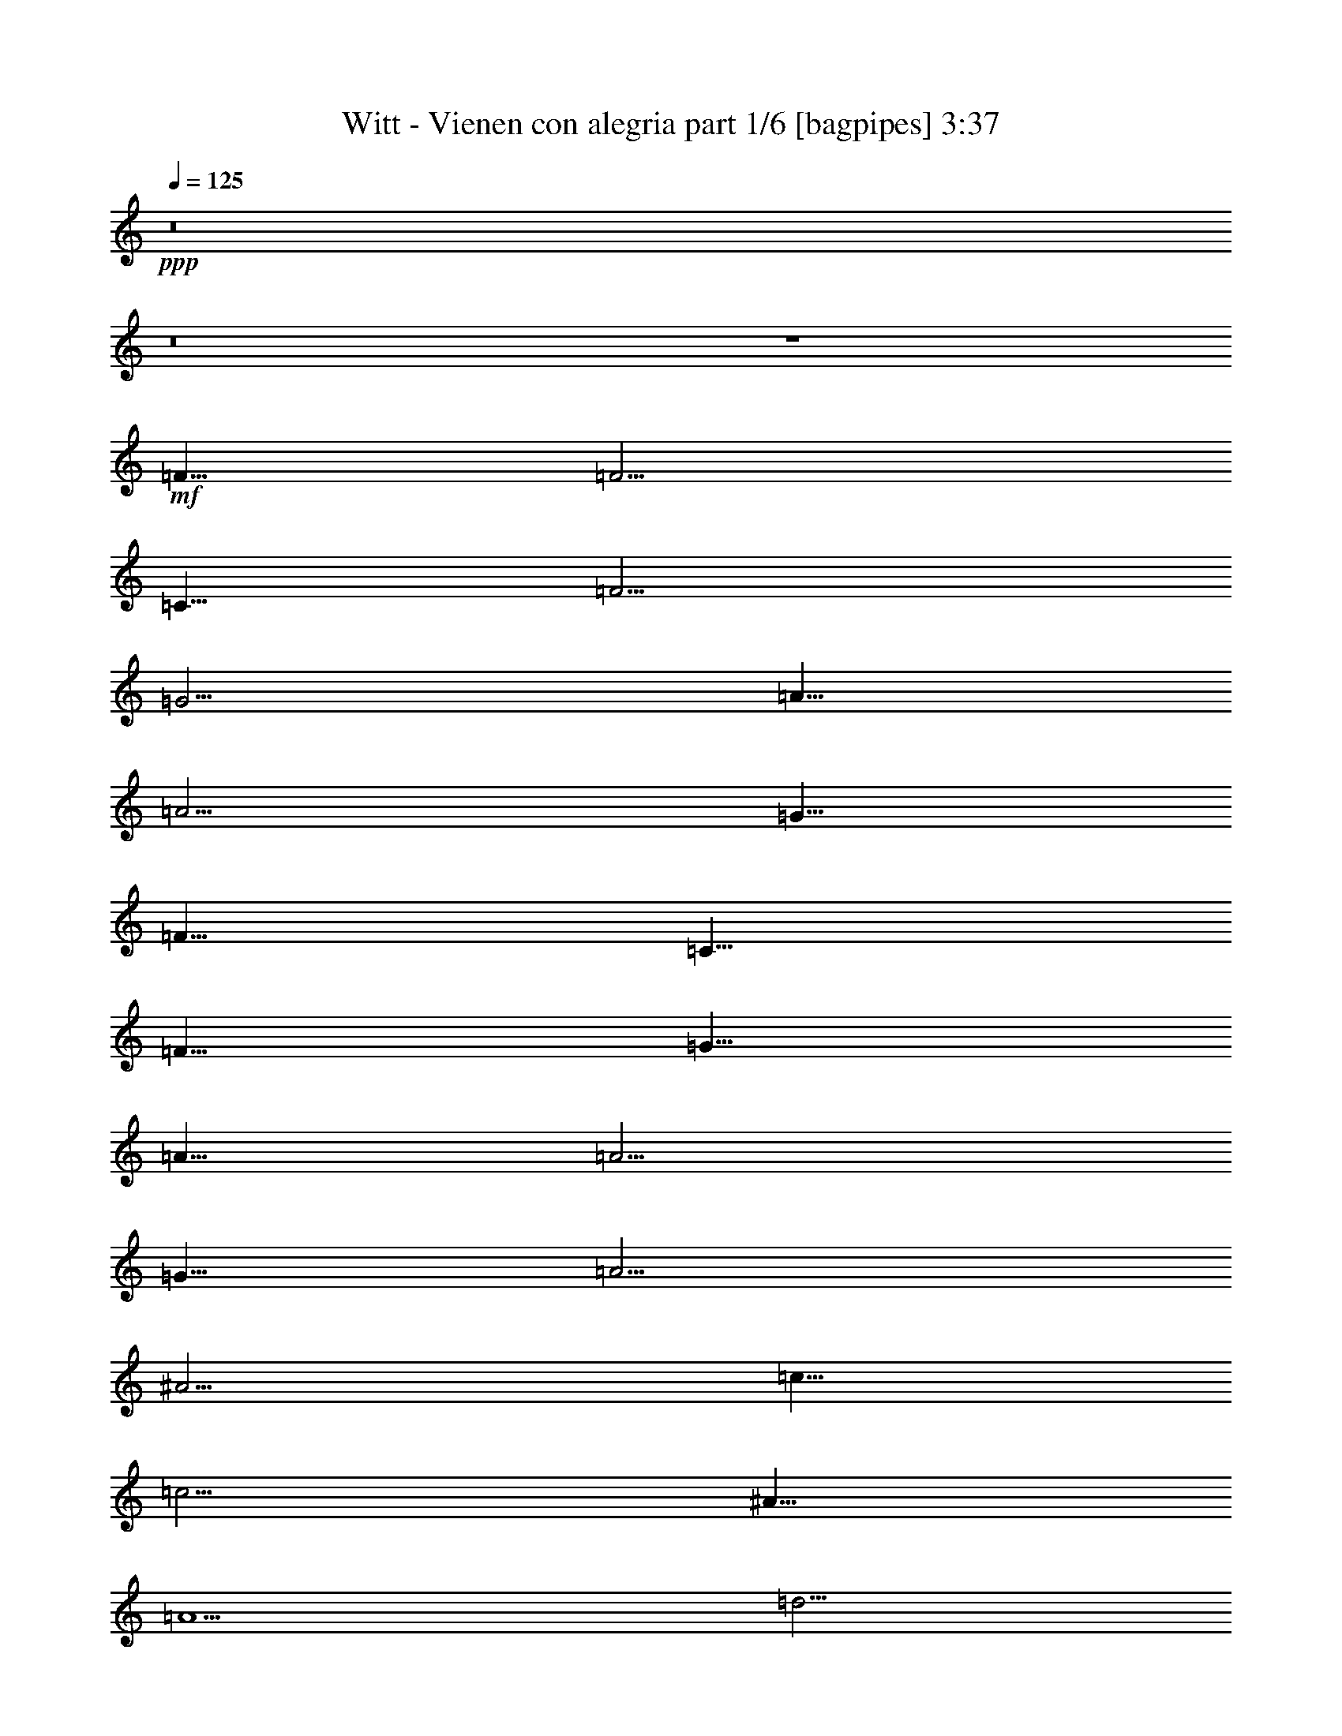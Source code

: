 % Produced with Bruzo's Transcoding Environment
% Transcribed by  Bruzo

X:1
T:  Witt - Vienen con alegria part 1/6 [bagpipes] 3:37
Z: Transcribed with BruTE 64
L: 1/4
Q: 125
K: C
+ppp+
z8
z8
z4
+mf+
[=F5/8]
[=F5/4]
[=C5/8]
[=F5/4]
[=G5/4]
[=A5/8]
[=A5/4]
[=G5/8]
[=F5/8]
[=C5/8]
[=F5/8]
[=G5/8]
[=A5/8]
[=A5/4]
[=G5/8]
[=A5/4]
[^A5/4]
[=c5/8]
[=c5/4]
[^A5/8]
[=A5/2]
[=d5/4]
[=d15/16]
[=d5/16]
[=d5/8]
[=c5/8]
[^A5/8]
[=d5/8]
[=c5/8]
[=c5/4]
[^A5/8]
[=A15/8]
[=A5/8]
[=G5/8]
[=G5/4]
[=G5/8]
[=A5/4]
[=B5/4]
[=c5]
[=F5/8]
[=F5/4]
[=C5/8]
[=F5/4]
[=G5/4]
[=A5/8]
[=A5/4]
[=G5/8]
[=F5/8]
[=C5/8]
[=F5/8]
[=G5/8]
[=A5/8]
[=A5/4]
[=G5/8]
[=A5/4]
[^A5/4]
[=c5/8]
[=c5/4]
[^A5/8]
[=A5/2]
[=d5/4]
[=d15/16]
[=d5/16]
[=d5/8]
[=c5/8]
[^A5/8]
[=d5/8]
[=c5/8]
[=c5/4]
[^A5/8]
[=A15/8]
[=A5/8]
[=c5/8]
[=c5/4]
[^A5/8]
[=A5/4]
[=G5/4]
[=F25/8]
z15/8
[=A5/8]
[=A5/4]
[=A5/16]
[=A5/16]
[=A15/16]
[=A5/16]
[^A15/16]
[=A5/16]
[=c15/8]
[^A5/16]
[=A5/16]
[=G15/8]
[=G5/8]
[=G5/8]
[=G5/4]
[=G5/8]
[=G15/16]
[=G5/16]
[=F15/16]
[=G5/16]
[=A15/8]
[=A5/8]
[=A5/8]
[=A5/4]
[=A5/16]
[=A5/16]
[=A15/16]
[=A5/16]
[^A15/16]
[=A5/16]
[=c15/8]
[^A5/16]
[=A5/16]
[=G15/8]
[=G5/8]
[=G5/8]
[=G5/4]
[=G5/8]
[=G15/16]
[=G5/16]
[=F15/16]
[=G5/16]
[=F5]
[=F5/8]
[=F5/4]
[=C5/8]
[=F5/4]
[=G5/4]
[=A5/8]
[=A5/4]
[=G5/8]
[=F5/8]
[=C5/8]
[=F5/8]
[=G5/8]
[=A5/8]
[=A5/4]
[=G5/8]
[=A5/4]
[^A5/4]
[=c5/8]
[=c5/4]
[^A5/8]
[=A5/2]
[=d5/4]
[=d15/16]
[=d5/16]
[=d5/8]
[=c5/8]
[^A5/8]
[=d5/8]
[=c5/8]
[=c5/4]
[^A5/8]
[=A15/8]
[=A5/8]
[=G5/8]
[=G5/4]
[=G5/8]
[=A5/4]
[=B5/4]
[=c5]
[=F5/8]
[=F5/4]
[=C5/8]
[=F5/4]
[=G5/4]
[=A5/8]
[=A5/4]
[=G5/8]
[=F5/8]
[=C5/8]
[=F5/8]
[=G5/8]
[=A5/8]
[=A5/4]
[=G5/8]
[=A5/4]
[^A5/4]
[=c5/8]
[=c5/4]
[^A5/8]
[=A5/2]
[=d5/4]
[=d15/16]
[=d5/16]
[=d5/8]
[=c5/8]
[^A5/8]
[=d5/8]
[=c5/8]
[=c5/4]
[^A5/8]
[=A15/8]
[=A5/8]
[=c5/8]
[=c5/4]
[^A5/8]
[=A5/4]
[=G5/4]
[=F25/8]
z15/8
[=A5/8]
[=A5/4]
[=A5/16]
[=A5/16]
[=A15/16]
[=A5/16]
[^A15/16]
[=A5/16]
[=c15/8]
[^A5/16]
[=A5/16]
[=G15/8]
[=G5/8]
[=G5/8]
[=G5/4]
[=G5/8]
[=G15/16]
[=G5/16]
[=F15/16]
[=G5/16]
[=A15/8]
[=A5/8]
[=A5/8]
[=A5/4]
[=A5/16]
[=A5/16]
[=A15/16]
[=A5/16]
[^A15/16]
[=A5/16]
[=c15/8]
[^A5/16]
[=A5/16]
[=G15/8]
[=G5/8]
[=G5/8]
[=G5/4]
[=G5/8]
[=G15/16]
[=G5/16]
[=F15/16]
[=G5/16]
[=F5]
[=F5/8]
[=F5/4]
[=C5/8]
[=F5/4]
[=G5/4]
[=A5/8]
[=A5/4]
[=G5/8]
[=F5/8]
[=C5/8]
[=F5/8]
[=G5/8]
[=A5/8]
[=A5/4]
[=G5/8]
[=A5/4]
[^A5/4]
[=c5/8]
[=c5/4]
[^A5/8]
[=A5/2]
[=d5/4]
[=d15/16]
[=d5/16]
[=d5/8]
[=c5/8]
[^A5/8]
[=d5/8]
[=c5/8]
[=c5/4]
[^A5/8]
[=A15/8]
[=A5/8]
[=G5/8]
[=G5/4]
[=G5/8]
[=A5/4]
[=B5/4]
[=c5]
[=F5/8]
[=F5/4]
[=C5/8]
[=F5/4]
[=G5/4]
[=A5/8]
[=A5/4]
[=G5/8]
[=F5/8]
[=C5/8]
[=F5/8]
[=G5/8]
[=A5/8]
[=A5/4]
[=G5/8]
[=A5/4]
[^A5/4]
[=c5/8]
[=c5/4]
[^A5/8]
[=A5/2]
[=d5/4]
[=d15/16]
[=d5/16]
[=d5/8]
[=c5/8]
[^A5/8]
[=d5/8]
[=c5/8]
[=c5/4]
[^A5/8]
[=A15/8]
[=A5/8]
[=c5/8]
[=c5/4]
[^A5/8]
[=A5/4]
[=G5/4]
[=F25/8]
z15/8
[=A5/8]
[=A5/4]
[=A5/16]
[=A5/16]
[=A15/16]
[=A5/16]
[^A15/16]
[=A5/16]
[=c15/8]
[^A5/16]
[=A5/16]
[=G15/8]
[=G5/8]
[=G5/8]
[=G5/4]
[=G5/8]
[=G15/16]
[=G5/16]
[=F15/16]
[=G5/16]
[=A15/8]
[=A5/8]
[=A5/8]
[=A5/4]
[=A5/16]
[=A5/16]
[=A15/16]
[=A5/16]
[^A15/16]
[=A5/16]
[=c15/8]
[^A5/16]
[=A5/16]
[=G15/8]
[=G5/8]
[=G5/8]
[=G5/4]
[=G5/8]
[=G15/16]
[=G5/16]
[=F15/16]
[=G5/16]
[=F5]
[=F5/8]
[=F5/4]
[=C5/8]
[=F5/4]
[=G5/4]
[=A5/8]
[=A5/4]
[=G5/8]
[=F5/8]
[=C5/8]
[=F5/8]
[=G5/8]
[=A5/8]
[=A5/4]
[=G5/8]
[=A5/4]
[^A5/4]
[=c5/8]
[=c5/4]
[^A5/8]
[=A5/2]
[=d5/4]
[=d15/16]
[=d5/16]
[=d5/8]
[=c5/8]
[^A5/8]
[=d5/8]
[=c5/8]
[=c5/4]
[^A5/8]
[=A15/8]
[=A5/8]
[=G5/8]
[=G5/4]
[=G5/8]
[=A5/4]
[=B5/4]
[=c5]
[=F5/8]
[=F5/4]
[=C5/8]
[=F5/4]
[=G5/4]
[=A5/8]
[=A5/4]
[=G5/8]
[=F5/8]
[=C5/8]
[=F5/8]
[=G5/8]
[=A5/8]
[=A5/4]
[=G5/8]
[=A5/4]
[^A5/4]
[=c5/8]
[=c5/4]
[^A5/8]
[=A5/2]
[=d5/4]
[=d15/16]
[=d5/16]
[=d5/8]
[=c5/8]
[^A5/8]
[=d5/8]
[=c5/8]
[=c5/4]
[^A5/8]
[=A15/8]
[=A5/8]
[=c5/8]
[=c5/4]
[^A5/8]
[=A5/4]
[=G5/4]
[=F45/8]
z55/8

X:2
T:  Witt - Vienen con alegria part 2/6 [horn] 3:37
Z: Transcribed with BruTE 64
L: 1/4
Q: 125
K: C
+ppp+
z8
z8
z4
+mf+
[=F5/8]
[=F5/4]
[=C5/8]
[=F5/4]
[=G5/4]
[=A5/8]
[=A5/4]
[=G5/8]
[=F5/8]
[=C5/8]
[=F5/8]
[=G5/8]
[=A5/8]
[=A5/4]
[=G5/8]
[=A5/4]
[^A5/4]
[=c5/8]
[=c5/4]
[^A5/8]
[=A5/2]
[=d5/4]
[=d15/16]
[=d5/16]
[=d5/8]
[=c5/8]
[^A5/8]
[=d5/8]
[=c5/8]
[=c5/4]
[^A5/8]
[=A15/8]
[=A5/8]
[=G5/8]
[=G5/4]
[=G5/8]
[=A5/4]
[=B5/4]
[=c5]
[=F5/8]
[=F5/4]
[=C5/8]
[=F5/4]
[=G5/4]
[=A5/8]
[=A5/4]
[=G5/8]
[=F5/8]
[=C5/8]
[=F5/8]
[=G5/8]
[=A5/8]
[=A5/4]
[=G5/8]
[=A5/4]
[^A5/4]
[=c5/8]
[=c5/4]
[^A5/8]
[=A5/2]
[=d5/4]
[=d15/16]
[=d5/16]
[=d5/8]
[=c5/8]
[^A5/8]
[=d5/8]
[=c5/8]
[=c5/4]
[^A5/8]
[=A15/8]
[=A5/8]
[=c5/8]
[=c5/4]
[^A5/8]
[=A5/4]
[=G5/4]
[=F25/8]
z15/8
[=A5/8]
[=A5/4]
[=A5/16]
[=A5/16]
[=A15/16]
[=A5/16]
[^A15/16]
[=A5/16]
[=c15/8]
[^A5/16]
[=A5/16]
[=G15/8]
[=G5/8]
[=G5/8]
[=G5/4]
[=G5/8]
[=G15/16]
[=G5/16]
[=F15/16]
[=G5/16]
[=A15/8]
[=A5/8]
[=A5/8]
[=A5/4]
[=A5/16]
[=A5/16]
[=A15/16]
[=A5/16]
[^A15/16]
[=A5/16]
[=c15/8]
[^A5/16]
[=A5/16]
[=G15/8]
[=G5/8]
[=G5/8]
[=G5/4]
[=G5/8]
[=G15/16]
[=G5/16]
[=F15/16]
[=G5/16]
[=F5]
[=F5/8]
[=F5/4]
[=C5/8]
[=F5/4]
[=G5/4]
[=A5/8]
[=A5/4]
[=G5/8]
[=F5/8]
[=C5/8]
[=F5/8]
[=G5/8]
[=A5/8]
[=A5/4]
[=G5/8]
[=A5/4]
[^A5/4]
[=c5/8]
[=c5/4]
[^A5/8]
[=A5/2]
[=d5/4]
[=d15/16]
[=d5/16]
[=d5/8]
[=c5/8]
[^A5/8]
[=d5/8]
[=c5/8]
[=c5/4]
[^A5/8]
[=A15/8]
[=A5/8]
[=G5/8]
[=G5/4]
[=G5/8]
[=A5/4]
[=B5/4]
[=c5]
[=F5/8]
[=F5/4]
[=C5/8]
[=F5/4]
[=G5/4]
[=A5/8]
[=A5/4]
[=G5/8]
[=F5/8]
[=C5/8]
[=F5/8]
[=G5/8]
[=A5/8]
[=A5/4]
[=G5/8]
[=A5/4]
[^A5/4]
[=c5/8]
[=c5/4]
[^A5/8]
[=A5/2]
[=d5/4]
[=d15/16]
[=d5/16]
[=d5/8]
[=c5/8]
[^A5/8]
[=d5/8]
[=c5/8]
[=c5/4]
[^A5/8]
[=A15/8]
[=A5/8]
[=c5/8]
[=c5/4]
[^A5/8]
[=A5/4]
[=G5/4]
[=F25/8]
z15/8
[=A5/8]
[=A5/4]
[=A5/16]
[=A5/16]
[=A15/16]
[=A5/16]
[^A15/16]
[=A5/16]
[=c15/8]
[^A5/16]
[=A5/16]
[=G15/8]
[=G5/8]
[=G5/8]
[=G5/4]
[=G5/8]
[=G15/16]
[=G5/16]
[=F15/16]
[=G5/16]
[=A15/8]
[=A5/8]
[=A5/8]
[=A5/4]
[=A5/16]
[=A5/16]
[=A15/16]
[=A5/16]
[^A15/16]
[=A5/16]
[=c15/8]
[^A5/16]
[=A5/16]
[=G15/8]
[=G5/8]
[=G5/8]
[=G5/4]
[=G5/8]
[=G15/16]
[=G5/16]
[=F15/16]
[=G5/16]
[=F5]
[=F5/8]
[=F5/4]
[=C5/8]
[=F5/4]
[=G5/4]
[=A5/8]
[=A5/4]
[=G5/8]
[=F5/8]
[=C5/8]
[=F5/8]
[=G5/8]
[=A5/8]
[=A5/4]
[=G5/8]
[=A5/4]
[^A5/4]
[=c5/8]
[=c5/4]
[^A5/8]
[=A5/2]
[=d5/4]
[=d15/16]
[=d5/16]
[=d5/8]
[=c5/8]
[^A5/8]
[=d5/8]
[=c5/8]
[=c5/4]
[^A5/8]
[=A15/8]
[=A5/8]
[=G5/8]
[=G5/4]
[=G5/8]
[=A5/4]
[=B5/4]
[=c5]
[=F5/8]
[=F5/4]
[=C5/8]
[=F5/4]
[=G5/4]
[=A5/8]
[=A5/4]
[=G5/8]
[=F5/8]
[=C5/8]
[=F5/8]
[=G5/8]
[=A5/8]
[=A5/4]
[=G5/8]
[=A5/4]
[^A5/4]
[=c5/8]
[=c5/4]
[^A5/8]
[=A5/2]
[=d5/4]
[=d15/16]
[=d5/16]
[=d5/8]
[=c5/8]
[^A5/8]
[=d5/8]
[=c5/8]
[=c5/4]
[^A5/8]
[=A15/8]
[=A5/8]
[=c5/8]
[=c5/4]
[^A5/8]
[=A5/4]
[=G5/4]
[=F25/8]
z15/8
[=A5/8]
[=A5/4]
[=A5/16]
[=A5/16]
[=A15/16]
[=A5/16]
[^A15/16]
[=A5/16]
[=c15/8]
[^A5/16]
[=A5/16]
[=G15/8]
[=G5/8]
[=G5/8]
[=G5/4]
[=G5/8]
[=G15/16]
[=G5/16]
[=F15/16]
[=G5/16]
[=A15/8]
[=A5/8]
[=A5/8]
[=A5/4]
[=A5/16]
[=A5/16]
[=A15/16]
[=A5/16]
[^A15/16]
[=A5/16]
[=c15/8]
[^A5/16]
[=A5/16]
[=G15/8]
[=G5/8]
[=G5/8]
[=G5/4]
[=G5/8]
[=G15/16]
[=G5/16]
[=F15/16]
[=G5/16]
[=F5]
[=F5/8]
[=F5/4]
[=C5/8]
[=F5/4]
[=G5/4]
[=A5/8]
[=A5/4]
[=G5/8]
[=F5/8]
[=C5/8]
[=F5/8]
[=G5/8]
[=A5/8]
[=A5/4]
[=G5/8]
[=A5/4]
[^A5/4]
[=c5/8]
[=c5/4]
[^A5/8]
[=A5/2]
[=d5/4]
[=d15/16]
[=d5/16]
[=d5/8]
[=c5/8]
[^A5/8]
[=d5/8]
[=c5/8]
[=c5/4]
[^A5/8]
[=A15/8]
[=A5/8]
[=G5/8]
[=G5/4]
[=G5/8]
[=A5/4]
[=B5/4]
[=c5]
[=F5/8]
[=F5/4]
[=C5/8]
[=F5/4]
[=G5/4]
[=A5/8]
[=A5/4]
[=G5/8]
[=F5/8]
[=C5/8]
[=F5/8]
[=G5/8]
[=A5/8]
[=A5/4]
[=G5/8]
[=A5/4]
[^A5/4]
[=c5/8]
[=c5/4]
[^A5/8]
[=A5/2]
[=d5/4]
[=d15/16]
[=d5/16]
[=d5/8]
[=c5/8]
[^A5/8]
[=d5/8]
[=c5/8]
[=c5/4]
[^A5/8]
[=A15/8]
[=A5/8]
[=c5/8]
[=c5/4]
[^A5/8]
[=A5/4]
[=G5/4]
[=F45/8]
z55/8

X:3
T:  Witt - Vienen con alegria part 3/6 [flute] 3:37
Z: Transcribed with BruTE 64
L: 1/4
Q: 125
K: C
+ppp+
+ff+
[=d15/16]
[=d5/16]
[=d15/16]
[=d5/16]
[=e15/16]
[=d5/16]
[=c9041/21168]
[=d19/48]
[^A565/1323]
[=A15/16]
[=A5/16]
[=A15/16]
[=G5/16]
[^A5/8]
[=A5/4]
[=F5/16]
[=G5/16]
[=A15/16]
[=A5/16]
[=A15/16]
[=F5/16]
[^A5/8]
[=A5/4]
[=G5/16]
[=F5/16]
[=E5]
z8
z8
z8
z8
z8
z8
z8
z8
z8
z8
z8
z8
z8
z8
z8
z8
z8
z8
z8
z8
z8
z8
z8
z8
z8
z8
z8
z8
z8
z8
z8
z8
z8
z8
z8
z8
z8
z8
z8
z8
z8
z8
z8
z8
z8
z8
z8
z8
z8
z8
z8
z8
z8
z8
z8

X:4
T:  Witt - Vienen con alegria part 4/6 [lute] 3:37
Z: Transcribed with BruTE 64
L: 1/4
Q: 125
K: C
+ppp+
+mp+
[=D5/2=F5/2^A5/2]
[=D5/2=F5/2^A5/2]
[=C5/2=F5/2=A5/2]
[=C5/2=F5/2=A5/2]
[=C5/2=F5/2=A5/2]
[=C5/2=F5/2=A5/2]
[=C5=E5=G5]
[=C5/2=F5/2=A5/2]
[=C5/2=F5/2=A5/2]
[=C5/2=F5/2=A5/2]
[=C5/2=F5/2=A5/2]
[=C5/2=F5/2=A5/2]
[=C5/2=F5/2=A5/2]
[=C5/2=F5/2=A5/2]
[=C5/2=F5/2=A5/2]
[=D5/2=F5/2^A5/2]
[=D5/2=F5/2^A5/2]
[=C5/2=F5/2=A5/2]
[=C5/2=F5/2=A5/2]
[=D5/2=G5/2=B5/2]
[=D5/2=G5/2=B5/2]
[=C5=E5=G5]
[=C5/2=F5/2=A5/2]
[=C5/2=F5/2=A5/2]
[=C5/2=F5/2=A5/2]
[=C5/2=F5/2=A5/2]
[=C5/2=F5/2=A5/2]
[=C5/2=F5/2=A5/2]
[=C5/2=F5/2=A5/2]
[=C5/2=F5/2=A5/2]
[=D5/2=F5/2^A5/2]
[=D5/2=F5/2^A5/2]
[=C5/2=F5/2=A5/2]
[=C5/2=F5/2=A5/2]
[=C5/2=E5/2=G5/2]
[=C5/2=E5/2=G5/2]
[=C5=F5=A5]
[=C5/2=F5/2=A5/2]
[=C5/2=F5/2=A5/2]
[=C5/2=E5/2=G5/2]
[=C5/2=E5/2=G5/2]
[=C5/2=E5/2=G5/2]
[=C5/2=E5/2=G5/2=c5/2]
[=F5/2=A5/2=c5/2]
[=F5/2=A5/2=c5/2]
[=F5/2=A5/2=c5/2]
[=C5/2=E5/2=G5/2=c5/2]
[=C5/2=E5/2=G5/2=c5/2]
[=C5/2=E5/2=G5/2=c5/2]
[=C5/2=E5/2=G5/2=c5/2]
[=F5=A5=c5]
[=C5/2=F5/2=A5/2]
[=C5/2=F5/2=A5/2]
[=C5/2=F5/2=A5/2]
[=C5/2=F5/2=A5/2]
[=C5/2=F5/2=A5/2]
[=C5/2=F5/2=A5/2]
[=C5/2=F5/2=A5/2]
[=C5/2=F5/2=A5/2]
[=D5/2=F5/2^A5/2]
[=D5/2=F5/2^A5/2]
[=C5/2=F5/2=A5/2]
[=C5/2=F5/2=A5/2]
[=D5/2=G5/2=B5/2]
[=D5/2=G5/2=B5/2]
[=C5=E5=G5]
[=C5/2=F5/2=A5/2]
[=C5/2=F5/2=A5/2]
[=C5/2=F5/2=A5/2]
[=C5/2=F5/2=A5/2]
[=C5/2=F5/2=A5/2]
[=C5/2=F5/2=A5/2]
[=C5/2=F5/2=A5/2]
[=C5/2=F5/2=A5/2]
[=D5/2=F5/2^A5/2]
[=D5/2=F5/2^A5/2]
[=C5/2=F5/2=A5/2]
[=C5/2=F5/2=A5/2]
[=C5/2=E5/2=G5/2]
[=C5/2=E5/2=G5/2]
[=C5=F5=A5]
[=C5/2=F5/2=A5/2]
[=C5/2=F5/2=A5/2]
[=C5/2=E5/2=G5/2]
[=C5/2=E5/2=G5/2]
[=C5/2=E5/2=G5/2]
[=C5/2=E5/2=G5/2=c5/2]
[=F5/2=A5/2=c5/2]
[=F5/2=A5/2=c5/2]
[=F5/2=A5/2=c5/2]
[=C5/2=E5/2=G5/2=c5/2]
[=C5/2=E5/2=G5/2=c5/2]
[=C5/2=E5/2=G5/2=c5/2]
[=C5/2=E5/2=G5/2=c5/2]
[=F5=A5=c5]
[=C5/2=F5/2=A5/2]
[=C5/2=F5/2=A5/2]
[=C5/2=F5/2=A5/2]
[=C5/2=F5/2=A5/2]
[=C5/2=F5/2=A5/2]
[=C5/2=F5/2=A5/2]
[=C5/2=F5/2=A5/2]
[=C5/2=F5/2=A5/2]
[=D5/2=F5/2^A5/2]
[=D5/2=F5/2^A5/2]
[=C5/2=F5/2=A5/2]
[=C5/2=F5/2=A5/2]
[=D5/2=G5/2=B5/2]
[=D5/2=G5/2=B5/2]
[=C5=E5=G5]
[=C5/2=F5/2=A5/2]
[=C5/2=F5/2=A5/2]
[=C5/2=F5/2=A5/2]
[=C5/2=F5/2=A5/2]
[=C5/2=F5/2=A5/2]
[=C5/2=F5/2=A5/2]
[=C5/2=F5/2=A5/2]
[=C5/2=F5/2=A5/2]
[=D5/2=F5/2^A5/2]
[=D5/2=F5/2^A5/2]
[=C5/2=F5/2=A5/2]
[=C5/2=F5/2=A5/2]
[=C5/2=E5/2=G5/2]
[=C5/2=E5/2=G5/2]
[=C5=F5=A5]
[=C5/2=F5/2=A5/2]
[=C5/2=F5/2=A5/2]
[=C5/2=E5/2=G5/2]
[=C5/2=E5/2=G5/2]
[=C5/2=E5/2=G5/2]
[=C5/2=E5/2=G5/2=c5/2]
[=F5/2=A5/2=c5/2]
[=F5/2=A5/2=c5/2]
[=F5/2=A5/2=c5/2]
[=C5/2=E5/2=G5/2=c5/2]
[=C5/2=E5/2=G5/2=c5/2]
[=C5/2=E5/2=G5/2=c5/2]
[=C5/2=E5/2=G5/2=c5/2]
[=F5=A5=c5]
[=C5/2=F5/2=A5/2]
[=C5/2=F5/2=A5/2]
[=C5/2=F5/2=A5/2]
[=C5/2=F5/2=A5/2]
[=C5/2=F5/2=A5/2]
[=C5/2=F5/2=A5/2]
[=C5/2=F5/2=A5/2]
[=C5/2=F5/2=A5/2]
[=D5/2=F5/2^A5/2]
[=D5/2=F5/2^A5/2]
[=C5/2=F5/2=A5/2]
[=C5/2=F5/2=A5/2]
[=D5/2=G5/2=B5/2]
[=D5/2=G5/2=B5/2]
[=C5=E5=G5]
[=C5/2=F5/2=A5/2]
[=C5/2=F5/2=A5/2]
[=C5/2=F5/2=A5/2]
[=C5/2=F5/2=A5/2]
[=C5/2=F5/2=A5/2]
[=C5/2=F5/2=A5/2]
[=C5/2=F5/2=A5/2]
[=C5/2=F5/2=A5/2]
[=D5/2=F5/2^A5/2]
[=D5/2=F5/2^A5/2]
[=C5/2=F5/2=A5/2]
[=C5/2=F5/2=A5/2]
[=C5/2=E5/2=G5/2]
[=C5/2=E5/2=G5/2]
[=C45/8=F45/8=A45/8]
z55/8

X:5
T:  Witt - Vienen con alegria part 5/6 [theorbo] 3:37
Z: Transcribed with BruTE 64
L: 1/4
Q: 125
K: C
+ppp+
+fff+
[^A,5/4]
z5/4
[^A,5/4]
z5/4
[=F5/4]
z5/4
[=F5/4]
z5/4
[=F5/4]
z5/4
[=F5/4]
z5/4
[=C5/4]
z5/4
[=C5/4]
z5/4
[=F5/8]
z5/8
[=F5/8]
z5/8
[=F5/4]
z5/4
[=F5/8]
z5/8
[=F5/8]
z5/8
[=F5/8]
z5/8
[=F5/8]
z5/8
[=F5/8]
z5/8
[=F5/8]
z5/8
[=F5/4]
z5/4
[=F5/8]
z5/8
[=F5/8]
z5/8
[=F5/8]
z5/8
[=F5/8]
z5/8
[^A,5/4]
z5/4
[^A,5/4]
z5/4
[=F5/4]
z5/4
[=F5/4]
z5/4
[=G,5/4]
z5/4
[=G,5/4]
z5/4
[=C5/4]
[=C15/16]
[=D5/16]
[=C5/8]
[^A,5/8]
[=A,5/8]
[=G,5/8]
[=F5/8]
z5/8
[=F5/8]
z5/8
[=F5/4]
z5/4
[=F5/8]
z5/8
[=F5/8]
z5/8
[=F5/8]
z5/8
[=F5/8]
z5/8
[=F5/8]
z5/8
[=F5/8]
z5/8
[=F5/4]
z5/4
[=F5/8]
z5/8
[=F5/8]
z5/8
[=F5/8]
z5/8
[=F5/8]
z5/8
[^A,5/4]
z5/4
[^A,5/4]
z5/4
[=F5/4]
z5/4
[=F5/4]
z5/4
[=C5/4]
z5/4
[=C5/4]
z5/4
[=F5/8]
[=C5/8]
[=F5/8]
[=C5/8]
[=F5/8]
z15/8
[=F5/8]
z5/8
[=F5/8]
z5/8
[=F5/8]
z5/8
[=F5/8]
z5/8
[=C5/8]
z5/8
[=C5/8]
z5/8
[=C5/8]
z5/8
[=C5/8]
z5/8
[=C5/8]
z5/8
[=C5/8]
z5/8
[=C5/8]
z5/8
[=C5/8]
z5/8
[=F5/8]
z5/8
[=F5/8]
z5/8
[=F5/8]
z5/8
[=F5/8]
z5/8
[=F5/8]
z5/8
[=F5/8]
z5/8
[=C5/8]
z5/8
[=C5/8]
z5/8
[=C5/8]
z5/8
[=C5/8]
z5/8
[=C5/8]
z5/8
[=C5/8]
z5/8
[=C5/8]
z5/8
[=C5/8]
z5/8
[=F5/8]
z5/8
[=F5/8]
z5/8
[=F5/8]
[=C5/8]
[=D5/8]
[=E5/8]
[=F5/8]
z5/8
[=F5/8]
z5/8
[=F5/4]
z5/4
[=F5/8]
z5/8
[=F5/8]
z5/8
[=F5/8]
z5/8
[=F5/8]
z5/8
[=F5/8]
z5/8
[=F5/8]
z5/8
[=F5/4]
z5/4
[=F5/8]
z5/8
[=F5/8]
z5/8
[=F5/8]
z5/8
[=F5/8]
z5/8
[^A,5/4]
z5/4
[^A,5/4]
z5/4
[=F5/4]
z5/4
[=F5/4]
z5/4
[=G,5/4]
z5/4
[=G,5/4]
z5/4
[=C5/4]
[=C15/16]
[=D5/16]
[=C5/8]
[^A,5/8]
[=A,5/8]
[=G,5/8]
[=F5/8]
z5/8
[=F5/8]
z5/8
[=F5/4]
z5/4
[=F5/8]
z5/8
[=F5/8]
z5/8
[=F5/8]
z5/8
[=F5/8]
z5/8
[=F5/8]
z5/8
[=F5/8]
z5/8
[=F5/4]
z5/4
[=F5/8]
z5/8
[=F5/8]
z5/8
[=F5/8]
z5/8
[=F5/8]
z5/8
[^A,5/4]
z5/4
[^A,5/4]
z5/4
[=F5/4]
z5/4
[=F5/4]
z5/4
[=C5/4]
z5/4
[=C5/4]
z5/4
[=F5/8]
[=C5/8]
[=F5/8]
[=C5/8]
[=F5/8]
z15/8
[=F5/8]
z5/8
[=F5/8]
z5/8
[=F5/8]
z5/8
[=F5/8]
z5/8
[=C5/8]
z5/8
[=C5/8]
z5/8
[=C5/8]
z5/8
[=C5/8]
z5/8
[=C5/8]
z5/8
[=C5/8]
z5/8
[=C5/8]
z5/8
[=C5/8]
z5/8
[=F5/8]
z5/8
[=F5/8]
z5/8
[=F5/8]
z5/8
[=F5/8]
z5/8
[=F5/8]
z5/8
[=F5/8]
z5/8
[=C5/8]
z5/8
[=C5/8]
z5/8
[=C5/8]
z5/8
[=C5/8]
z5/8
[=C5/8]
z5/8
[=C5/8]
z5/8
[=C5/8]
z5/8
[=C5/8]
z5/8
[=F5/8]
z5/8
[=F5/8]
z5/8
[=F5/8]
[=C5/8]
[=D5/8]
[=E5/8]
[=F5/8]
z5/8
[=F5/8]
z5/8
[=F5/4]
z5/4
[=F5/8]
z5/8
[=F5/8]
z5/8
[=F5/8]
z5/8
[=F5/8]
z5/8
[=F5/8]
z5/8
[=F5/8]
z5/8
[=F5/4]
z5/4
[=F5/8]
z5/8
[=F5/8]
z5/8
[=F5/8]
z5/8
[=F5/8]
z5/8
[^A,5/4]
z5/4
[^A,5/4]
z5/4
[=F5/4]
z5/4
[=F5/4]
z5/4
[=G,5/4]
z5/4
[=G,5/4]
z5/4
[=C5/4]
[=C15/16]
[=D5/16]
[=C5/8]
[^A,5/8]
[=A,5/8]
[=G,5/8]
[=F5/8]
z5/8
[=F5/8]
z5/8
[=F5/4]
z5/4
[=F5/8]
z5/8
[=F5/8]
z5/8
[=F5/8]
z5/8
[=F5/8]
z5/8
[=F5/8]
z5/8
[=F5/8]
z5/8
[=F5/4]
z5/4
[=F5/8]
z5/8
[=F5/8]
z5/8
[=F5/8]
z5/8
[=F5/8]
z5/8
[^A,5/4]
z5/4
[^A,5/4]
z5/4
[=F5/4]
z5/4
[=F5/4]
z5/4
[=C5/4]
z5/4
[=C5/4]
z5/4
[=F5/8]
[=C5/8]
[=F5/8]
[=C5/8]
[=F5/8]
z15/8
[=F5/8]
z5/8
[=F5/8]
z5/8
[=F5/8]
z5/8
[=F5/8]
z5/8
[=C5/8]
z5/8
[=C5/8]
z5/8
[=C5/8]
z5/8
[=C5/8]
z5/8
[=C5/8]
z5/8
[=C5/8]
z5/8
[=C5/8]
z5/8
[=C5/8]
z5/8
[=F5/8]
z5/8
[=F5/8]
z5/8
[=F5/8]
z5/8
[=F5/8]
z5/8
[=F5/8]
z5/8
[=F5/8]
z5/8
[=C5/8]
z5/8
[=C5/8]
z5/8
[=C5/8]
z5/8
[=C5/8]
z5/8
[=C5/8]
z5/8
[=C5/8]
z5/8
[=C5/8]
z5/8
[=C5/8]
z5/8
[=F5/8]
z5/8
[=F5/8]
z5/8
[=F5/8]
[=C5/8]
[=D5/8]
[=E5/8]
[=F5/8]
z5/8
[=F5/8]
z5/8
[=F5/4]
z5/4
[=F5/8]
z5/8
[=F5/8]
z5/8
[=F5/8]
z5/8
[=F5/8]
z5/8
[=F5/8]
z5/8
[=F5/8]
z5/8
[=F5/4]
z5/4
[=F5/8]
z5/8
[=F5/8]
z5/8
[=F5/8]
z5/8
[=F5/8]
z5/8
[^A,5/4]
z5/4
[^A,5/4]
z5/4
[=F5/4]
z5/4
[=F5/4]
z5/4
[=G,5/4]
z5/4
[=G,5/4]
z5/4
[=C5/4]
[=C15/16]
[=D5/16]
[=C5/8]
[^A,5/8]
[=A,5/8]
[=G,5/8]
[=F5/8]
z5/8
[=F5/8]
z5/8
[=F5/4]
z5/4
[=F5/8]
z5/8
[=F5/8]
z5/8
[=F5/8]
z5/8
[=F5/8]
z5/8
[=F5/8]
z5/8
[=F5/8]
z5/8
[=F5/4]
z5/4
[=F5/8]
z5/8
[=F5/8]
z5/8
[=F5/8]
z5/8
[=F5/8]
z5/8
[^A,5/4]
z5/4
[^A,5/4]
z5/4
[=F5/4]
z5/4
[=F5/4]
z5/4
[=C5/4]
z5/4
[=C5/4]
z5/4
[=F5/4]
z5/4
[=F5/8]
[=C5/8]
[=F5/8]
[=C5/8]
[=F5/8]
z55/8

X:6
T:  Witt - Vienen con alegria part 6/6 [drums] 3:37
Z: Transcribed with BruTE 64
L: 1/4
Q: 125
K: C
+ppp+
+mp+
[=d5/4]
+ff+
[=E5/4]
+mf+
[=d5/4]
+ff+
[=E5/4]
+mf+
[=d5/4]
+ff+
[=E5/4]
+mf+
[=d5/4]
+ff+
[=E5/4]
+mf+
[=d5/4]
+ff+
[=E5/4]
+mf+
[=d5/4]
+ff+
[=E5/4]
+mf+
[=d5/4]
+ff+
[=E5/4]
+mf+
[=d5/4]
+ff+
[=E5/4]
+mf+
[^A,5/8=B5/8=d5/8]
+ff+
[=E5/8=B5/8]
+mf+
[=B5/8=d5/8]
+ff+
[=E5/8=B5/8]
+mf+
[=B5/8=d5/8]
[=B5/8]
+ff+
[=E5/8=B5/8]
+mf+
[=B5/8]
[=B5/8=d5/8]
+ff+
[=E5/8=B5/8]
+mf+
[=B5/8=d5/8]
+ff+
[=E5/8=B5/8]
+mf+
[=B5/8=d5/8]
+ff+
[=E5/8=B5/8]
+mf+
[=B5/8=d5/8]
+ff+
[=E5/8=B5/8]
+mf+
[^A,5/8=B5/8=d5/8]
+ff+
[=E5/8=B5/8]
+mf+
[=B5/8=d5/8]
+ff+
[=E5/8=B5/8]
+mf+
[=B5/8=d5/8]
[=B5/8]
+ff+
[=E5/8=B5/8]
+mf+
[=B5/8]
[=B5/8=d5/8]
+ff+
[=E5/8=B5/8]
+mf+
[=B5/8=d5/8]
+ff+
[=E5/8=B5/8]
+mf+
[=B5/8=d5/8]
+ff+
[=E5/8=B5/8]
+mf+
[=B5/8=d5/8]
+ff+
[=E5/8=B5/8]
+mf+
[^A,5/8=B5/8=d5/8]
[=B5/8]
+ff+
[=E5/8=B5/8]
+mf+
[=B5/8]
[=B5/8=d5/8]
[=B5/8]
+ff+
[=E5/8=B5/8]
+mf+
[=B5/8]
[=B5/8=d5/8]
[=B5/8]
+ff+
[=E5/8=B5/8]
+mf+
[=B5/8]
[=B5/8=d5/8]
[=B5/8]
+ff+
[=E5/8=B5/8]
+mf+
[=B5/8]
[=B5/8=d5/8]
[=B5/8]
+ff+
[=E5/8=B5/8]
+mf+
[=B5/8]
[=B5/8=d5/8]
[=B5/8]
+ff+
[=E5/8=B5/8]
+mf+
[=B5/8]
[^A,5/8=B5/8=d5/8]
[=B5/8]
+ff+
[=E5/8=B5/8]
+mf+
[=B5/8]
[=B5/8=d5/8]
[=B5/8]
+ff+
[=E5/8=B5/8]
+mf+
[=B5/8]
[^A,5/8=B5/8=d5/8]
+ff+
[=E5/8=B5/8]
+mf+
[=B5/8=d5/8]
+ff+
[=E5/8=B5/8]
+mf+
[=B5/8=d5/8]
[=B5/8]
+ff+
[=E5/8=B5/8]
+mf+
[=B5/8]
[=B5/8=d5/8]
+ff+
[=E5/8=B5/8]
+mf+
[=B5/8=d5/8]
+ff+
[=E5/8=B5/8]
+mf+
[=B5/8=d5/8]
+ff+
[=E5/8=B5/8]
+mf+
[=B5/8=d5/8]
+ff+
[=E5/8=B5/8]
+mf+
[^A,5/8=B5/8=d5/8]
+ff+
[=E5/8=B5/8]
+mf+
[=B5/8=d5/8]
+ff+
[=E5/8=B5/8]
+mf+
[=B5/8=d5/8]
[=B5/8]
+ff+
[=E5/8=B5/8]
+mf+
[=B5/8]
[=B5/8=d5/8]
+ff+
[=E5/8=B5/8]
+mf+
[=B5/8=d5/8]
+ff+
[=E5/8=B5/8]
+mf+
[=B5/8=d5/8]
+ff+
[=E5/8=B5/8]
+mf+
[=B5/8=d5/8]
+ff+
[=E5/8=B5/8]
+mf+
[^A,5/8=B5/8=d5/8]
[=B5/8]
+ff+
[=E5/8=B5/8]
+mf+
[=B5/8]
[=B5/8=d5/8]
[=B5/8]
+ff+
[=E5/8=B5/8]
+mf+
[=B5/8]
[=B5/8=d5/8]
[=B5/8]
+ff+
[=E5/8=B5/8]
+mf+
[=B5/8]
[=B5/8=d5/8]
[=B5/8]
+ff+
[=E5/8=B5/8]
+mf+
[=B5/8]
[=B5/8=d5/8]
[=B5/8]
+ff+
[=E5/8=B5/8]
+mf+
[=B5/8]
[=B5/8=d5/8]
[=B5/8]
+ff+
[=E5/8=B5/8]
+mf+
[=B5/8]
[^A,5/8=B5/8=d5/8]
[=B5/8]
+ff+
[=E5/8=B5/8]
+mf+
[=B5/8]
[=B5/4=d5/4]
+ff+
[=E5/4]
+mf+
[^A,5/8=d5/8]
+ff+
[=E5/8]
+mf+
[=d5/8]
+ff+
[=E5/8]
+mf+
[=d5/8]
+ff+
[=E5/8]
+mf+
[=d5/8]
+ff+
[=E5/8]
+mf+
[=d5/8]
+ff+
[=E5/8]
+mf+
[=d5/8]
+ff+
[=E5/8]
+mf+
[=d5/8]
+ff+
[=E5/8]
+mf+
[=d5/8]
+ff+
[=E5/8]
+mf+
[=d5/8]
+ff+
[=E5/8]
+mf+
[=d5/8]
+ff+
[=E5/8]
+mf+
[=d5/8]
+ff+
[=E5/8]
+mf+
[=d5/8]
+ff+
[=E5/8]
+mf+
[=d5/8]
+ff+
[=E5/8]
+mf+
[=d5/8]
+ff+
[=E5/8]
+mf+
[^A,5/8=d5/8]
+ff+
[=E5/8]
+mf+
[=d5/8]
+ff+
[=E5/8]
+mf+
[=d5/8]
+ff+
[=E5/8]
+mf+
[=d5/8]
+ff+
[=E5/8]
+mf+
[=d5/8]
+ff+
[=E5/8]
+mf+
[=d5/8]
+ff+
[=E5/8]
+mf+
[=d5/8]
+ff+
[=E5/8]
+mf+
[=d5/8]
+ff+
[=E5/8]
+mf+
[=d5/8]
+ff+
[=E5/8]
+mf+
[=d5/8]
+ff+
[=E5/8]
+mf+
[=d5/8]
+ff+
[=E5/8]
+mf+
[=d5/8]
+ff+
[=E5/8]
+mf+
[^A,5/8=d5/8]
+ff+
[=E5/8]
+mf+
[=d5/8]
+ff+
[=E5/8]
+mf+
[=d5/8]
+ff+
[=E5/8]
+mf+
[=d5/8]
+ff+
[=E5/8]
+mf+
[^A,5/8=B5/8=d5/8]
+ff+
[=E5/8=B5/8]
+mf+
[=B5/8=d5/8]
+ff+
[=E5/8=B5/8]
+mf+
[=B5/8=d5/8]
[=B5/8]
+ff+
[=E5/8=B5/8]
+mf+
[=B5/8]
[=B5/8=d5/8]
+ff+
[=E5/8=B5/8]
+mf+
[=B5/8=d5/8]
+ff+
[=E5/8=B5/8]
+mf+
[=B5/8=d5/8]
+ff+
[=E5/8=B5/8]
+mf+
[=B5/8=d5/8]
+ff+
[=E5/8=B5/8]
+mf+
[^A,5/8=B5/8=d5/8]
+ff+
[=E5/8=B5/8]
+mf+
[=B5/8=d5/8]
+ff+
[=E5/8=B5/8]
+mf+
[=B5/8=d5/8]
[=B5/8]
+ff+
[=E5/8=B5/8]
+mf+
[=B5/8]
[=B5/8=d5/8]
+ff+
[=E5/8=B5/8]
+mf+
[=B5/8=d5/8]
+ff+
[=E5/8=B5/8]
+mf+
[=B5/8=d5/8]
+ff+
[=E5/8=B5/8]
+mf+
[=B5/8=d5/8]
+ff+
[=E5/8=B5/8]
+mf+
[^A,5/8=B5/8=d5/8]
[=B5/8]
+ff+
[=E5/8=B5/8]
+mf+
[=B5/8]
[=B5/8=d5/8]
[=B5/8]
+ff+
[=E5/8=B5/8]
+mf+
[=B5/8]
[=B5/8=d5/8]
[=B5/8]
+ff+
[=E5/8=B5/8]
+mf+
[=B5/8]
[=B5/8=d5/8]
[=B5/8]
+ff+
[=E5/8=B5/8]
+mf+
[=B5/8]
[=B5/8=d5/8]
[=B5/8]
+ff+
[=E5/8=B5/8]
+mf+
[=B5/8]
[=B5/8=d5/8]
[=B5/8]
+ff+
[=E5/8=B5/8]
+mf+
[=B5/8]
[^A,5/8=B5/8=d5/8]
[=B5/8]
+ff+
[=E5/8=B5/8]
+mf+
[=B5/8]
[=B5/8=d5/8]
[=B5/8]
+ff+
[=E5/8=B5/8]
+mf+
[=B5/8]
[^A,5/8=B5/8=d5/8]
+ff+
[=E5/8=B5/8]
+mf+
[=B5/8=d5/8]
+ff+
[=E5/8=B5/8]
+mf+
[=B5/8=d5/8]
[=B5/8]
+ff+
[=E5/8=B5/8]
+mf+
[=B5/8]
[=B5/8=d5/8]
+ff+
[=E5/8=B5/8]
+mf+
[=B5/8=d5/8]
+ff+
[=E5/8=B5/8]
+mf+
[=B5/8=d5/8]
+ff+
[=E5/8=B5/8]
+mf+
[=B5/8=d5/8]
+ff+
[=E5/8=B5/8]
+mf+
[^A,5/8=B5/8=d5/8]
+ff+
[=E5/8=B5/8]
+mf+
[=B5/8=d5/8]
+ff+
[=E5/8=B5/8]
+mf+
[=B5/8=d5/8]
[=B5/8]
+ff+
[=E5/8=B5/8]
+mf+
[=B5/8]
[=B5/8=d5/8]
+ff+
[=E5/8=B5/8]
+mf+
[=B5/8=d5/8]
+ff+
[=E5/8=B5/8]
+mf+
[=B5/8=d5/8]
+ff+
[=E5/8=B5/8]
+mf+
[=B5/8=d5/8]
+ff+
[=E5/8=B5/8]
+mf+
[^A,5/8=B5/8=d5/8]
[=B5/8]
+ff+
[=E5/8=B5/8]
+mf+
[=B5/8]
[=B5/8=d5/8]
[=B5/8]
+ff+
[=E5/8=B5/8]
+mf+
[=B5/8]
[=B5/8=d5/8]
[=B5/8]
+ff+
[=E5/8=B5/8]
+mf+
[=B5/8]
[=B5/8=d5/8]
[=B5/8]
+ff+
[=E5/8=B5/8]
+mf+
[=B5/8]
[=B5/8=d5/8]
[=B5/8]
+ff+
[=E5/8=B5/8]
+mf+
[=B5/8]
[=B5/8=d5/8]
[=B5/8]
+ff+
[=E5/8=B5/8]
+mf+
[=B5/8]
[^A,5/8=B5/8=d5/8]
[=B5/8]
+ff+
[=E5/8=B5/8]
+mf+
[=B5/8]
[=B5/4=d5/4]
+ff+
[=E5/4]
+mf+
[^A,5/8=d5/8]
+ff+
[=E5/8]
+mf+
[=d5/8]
+ff+
[=E5/8]
+mf+
[=d5/8]
+ff+
[=E5/8]
+mf+
[=d5/8]
+ff+
[=E5/8]
+mf+
[=d5/8]
+ff+
[=E5/8]
+mf+
[=d5/8]
+ff+
[=E5/8]
+mf+
[=d5/8]
+ff+
[=E5/8]
+mf+
[=d5/8]
+ff+
[=E5/8]
+mf+
[=d5/8]
+ff+
[=E5/8]
+mf+
[=d5/8]
+ff+
[=E5/8]
+mf+
[=d5/8]
+ff+
[=E5/8]
+mf+
[=d5/8]
+ff+
[=E5/8]
+mf+
[=d5/8]
+ff+
[=E5/8]
+mf+
[=d5/8]
+ff+
[=E5/8]
+mf+
[^A,5/8=d5/8]
+ff+
[=E5/8]
+mf+
[=d5/8]
+ff+
[=E5/8]
+mf+
[=d5/8]
+ff+
[=E5/8]
+mf+
[=d5/8]
+ff+
[=E5/8]
+mf+
[=d5/8]
+ff+
[=E5/8]
+mf+
[=d5/8]
+ff+
[=E5/8]
+mf+
[=d5/8]
+ff+
[=E5/8]
+mf+
[=d5/8]
+ff+
[=E5/8]
+mf+
[=d5/8]
+ff+
[=E5/8]
+mf+
[=d5/8]
+ff+
[=E5/8]
+mf+
[=d5/8]
+ff+
[=E5/8]
+mf+
[=d5/8]
+ff+
[=E5/8]
+mf+
[^A,5/8=d5/8]
+ff+
[=E5/8]
+mf+
[=d5/8]
+ff+
[=E5/8]
+mf+
[=d5/8]
+ff+
[=E5/8]
+mf+
[=d5/8]
+ff+
[=E5/8]
+mf+
[^A,5/8=B5/8=d5/8]
+ff+
[=E5/8=B5/8]
+mf+
[=B5/8=d5/8]
+ff+
[=E5/8=B5/8]
+mf+
[=B5/8=d5/8]
[=B5/8]
+ff+
[=E5/8=B5/8]
+mf+
[=B5/8]
[=B5/8=d5/8]
+ff+
[=E5/8=B5/8]
+mf+
[=B5/8=d5/8]
+ff+
[=E5/8=B5/8]
+mf+
[=B5/8=d5/8]
+ff+
[=E5/8=B5/8]
+mf+
[=B5/8=d5/8]
+ff+
[=E5/8=B5/8]
+mf+
[^A,5/8=B5/8=d5/8]
+ff+
[=E5/8=B5/8]
+mf+
[=B5/8=d5/8]
+ff+
[=E5/8=B5/8]
+mf+
[=B5/8=d5/8]
[=B5/8]
+ff+
[=E5/8=B5/8]
+mf+
[=B5/8]
[=B5/8=d5/8]
+ff+
[=E5/8=B5/8]
+mf+
[=B5/8=d5/8]
+ff+
[=E5/8=B5/8]
+mf+
[=B5/8=d5/8]
+ff+
[=E5/8=B5/8]
+mf+
[=B5/8=d5/8]
+ff+
[=E5/8=B5/8]
+mf+
[^A,5/8=B5/8=d5/8]
[=B5/8]
+ff+
[=E5/8=B5/8]
+mf+
[=B5/8]
[=B5/8=d5/8]
[=B5/8]
+ff+
[=E5/8=B5/8]
+mf+
[=B5/8]
[=B5/8=d5/8]
[=B5/8]
+ff+
[=E5/8=B5/8]
+mf+
[=B5/8]
[=B5/8=d5/8]
[=B5/8]
+ff+
[=E5/8=B5/8]
+mf+
[=B5/8]
[=B5/8=d5/8]
[=B5/8]
+ff+
[=E5/8=B5/8]
+mf+
[=B5/8]
[=B5/8=d5/8]
[=B5/8]
+ff+
[=E5/8=B5/8]
+mf+
[=B5/8]
[^A,5/8=B5/8=d5/8]
[=B5/8]
+ff+
[=E5/8=B5/8]
+mf+
[=B5/8]
[=B5/8=d5/8]
[=B5/8]
+ff+
[=E5/8=B5/8]
+mf+
[=B5/8]
[^A,5/8=B5/8=d5/8]
+ff+
[=E5/8=B5/8]
+mf+
[=B5/8=d5/8]
+ff+
[=E5/8=B5/8]
+mf+
[=B5/8=d5/8]
[=B5/8]
+ff+
[=E5/8=B5/8]
+mf+
[=B5/8]
[=B5/8=d5/8]
+ff+
[=E5/8=B5/8]
+mf+
[=B5/8=d5/8]
+ff+
[=E5/8=B5/8]
+mf+
[=B5/8=d5/8]
+ff+
[=E5/8=B5/8]
+mf+
[=B5/8=d5/8]
+ff+
[=E5/8=B5/8]
+mf+
[^A,5/8=B5/8=d5/8]
+ff+
[=E5/8=B5/8]
+mf+
[=B5/8=d5/8]
+ff+
[=E5/8=B5/8]
+mf+
[=B5/8=d5/8]
[=B5/8]
+ff+
[=E5/8=B5/8]
+mf+
[=B5/8]
[=B5/8=d5/8]
+ff+
[=E5/8=B5/8]
+mf+
[=B5/8=d5/8]
+ff+
[=E5/8=B5/8]
+mf+
[=B5/8=d5/8]
+ff+
[=E5/8=B5/8]
+mf+
[=B5/8=d5/8]
+ff+
[=E5/8=B5/8]
+mf+
[^A,5/8=B5/8=d5/8]
[=B5/8]
+ff+
[=E5/8=B5/8]
+mf+
[=B5/8]
[=B5/8=d5/8]
[=B5/8]
+ff+
[=E5/8=B5/8]
+mf+
[=B5/8]
[=B5/8=d5/8]
[=B5/8]
+ff+
[=E5/8=B5/8]
+mf+
[=B5/8]
[=B5/8=d5/8]
[=B5/8]
+ff+
[=E5/8=B5/8]
+mf+
[=B5/8]
[=B5/8=d5/8]
[=B5/8]
+ff+
[=E5/8=B5/8]
+mf+
[=B5/8]
[=B5/8=d5/8]
[=B5/8]
+ff+
[=E5/8=B5/8]
+mf+
[=B5/8]
[^A,5/8=B5/8=d5/8]
[=B5/8]
+ff+
[=E5/8=B5/8]
+mf+
[=B5/8]
[=B5/4=d5/4]
+ff+
[=E5/4]
+mf+
[^A,5/8=d5/8]
+ff+
[=E5/8]
+mf+
[=d5/8]
+ff+
[=E5/8]
+mf+
[=d5/8]
+ff+
[=E5/8]
+mf+
[=d5/8]
+ff+
[=E5/8]
+mf+
[=d5/8]
+ff+
[=E5/8]
+mf+
[=d5/8]
+ff+
[=E5/8]
+mf+
[=d5/8]
+ff+
[=E5/8]
+mf+
[=d5/8]
+ff+
[=E5/8]
+mf+
[=d5/8]
+ff+
[=E5/8]
+mf+
[=d5/8]
+ff+
[=E5/8]
+mf+
[=d5/8]
+ff+
[=E5/8]
+mf+
[=d5/8]
+ff+
[=E5/8]
+mf+
[=d5/8]
+ff+
[=E5/8]
+mf+
[=d5/8]
+ff+
[=E5/8]
+mf+
[^A,5/8=d5/8]
+ff+
[=E5/8]
+mf+
[=d5/8]
+ff+
[=E5/8]
+mf+
[=d5/8]
+ff+
[=E5/8]
+mf+
[=d5/8]
+ff+
[=E5/8]
+mf+
[=d5/8]
+ff+
[=E5/8]
+mf+
[=d5/8]
+ff+
[=E5/8]
+mf+
[=d5/8]
+ff+
[=E5/8]
+mf+
[=d5/8]
+ff+
[=E5/8]
+mf+
[=d5/8]
+ff+
[=E5/8]
+mf+
[=d5/8]
+ff+
[=E5/8]
+mf+
[=d5/8]
+ff+
[=E5/8]
+mf+
[=d5/8]
+ff+
[=E5/8]
+mf+
[^A,5/8=d5/8]
+ff+
[=E5/8]
+mf+
[=d5/8]
+ff+
[=E5/8]
+mf+
[=d5/8]
+ff+
[=E5/8]
+mf+
[=d5/8]
+ff+
[=E5/8]
+mf+
[^A,5/8=B5/8=d5/8]
+ff+
[=E5/8=B5/8]
+mf+
[=B5/8=d5/8]
+ff+
[=E5/8=B5/8]
+mf+
[=B5/8=d5/8]
[=B5/8]
+ff+
[=E5/8=B5/8]
+mf+
[=B5/8]
[=B5/8=d5/8]
+ff+
[=E5/8=B5/8]
+mf+
[=B5/8=d5/8]
+ff+
[=E5/8=B5/8]
+mf+
[=B5/8=d5/8]
+ff+
[=E5/8=B5/8]
+mf+
[=B5/8=d5/8]
+ff+
[=E5/8=B5/8]
+mf+
[^A,5/8=B5/8=d5/8]
+ff+
[=E5/8=B5/8]
+mf+
[=B5/8=d5/8]
+ff+
[=E5/8=B5/8]
+mf+
[=B5/8=d5/8]
[=B5/8]
+ff+
[=E5/8=B5/8]
+mf+
[=B5/8]
[=B5/8=d5/8]
+ff+
[=E5/8=B5/8]
+mf+
[=B5/8=d5/8]
+ff+
[=E5/8=B5/8]
+mf+
[=B5/8=d5/8]
+ff+
[=E5/8=B5/8]
+mf+
[=B5/8=d5/8]
+ff+
[=E5/8=B5/8]
+mf+
[^A,5/8=B5/8=d5/8]
[=B5/8]
+ff+
[=E5/8=B5/8]
+mf+
[=B5/8]
[=B5/8=d5/8]
[=B5/8]
+ff+
[=E5/8=B5/8]
+mf+
[=B5/8]
[=B5/8=d5/8]
[=B5/8]
+ff+
[=E5/8=B5/8]
+mf+
[=B5/8]
[=B5/8=d5/8]
[=B5/8]
+ff+
[=E5/8=B5/8]
+mf+
[=B5/8]
[=B5/8=d5/8]
[=B5/8]
+ff+
[=E5/8=B5/8]
+mf+
[=B5/8]
[=B5/8=d5/8]
[=B5/8]
+ff+
[=E5/8=B5/8]
+mf+
[=B5/8]
[^A,5/8=B5/8=d5/8]
[=B5/8]
+ff+
[=E5/8=B5/8]
+mf+
[=B5/8]
[=B5/8=d5/8]
[=B5/8]
+ff+
[=E5/8=B5/8]
+mf+
[=B5/8]
[^A,5/8=B5/8=d5/8]
+ff+
[=E5/8=B5/8]
+mf+
[=B5/8=d5/8]
+ff+
[=E5/8=B5/8]
+mf+
[=B5/8=d5/8]
[=B5/8]
+ff+
[=E5/8=B5/8]
+mf+
[=B5/8]
[=B5/8=d5/8]
+ff+
[=E5/8=B5/8]
+mf+
[=B5/8=d5/8]
+ff+
[=E5/8=B5/8]
+mf+
[=B5/8=d5/8]
+ff+
[=E5/8=B5/8]
+mf+
[=B5/8=d5/8]
+ff+
[=E5/8=B5/8]
+mf+
[^A,5/8=B5/8=d5/8]
+ff+
[=E5/8=B5/8]
+mf+
[=B5/8=d5/8]
+ff+
[=E5/8=B5/8]
+mf+
[=B5/8=d5/8]
[=B5/8]
+ff+
[=E5/8=B5/8]
+mf+
[=B5/8]
[=B5/8=d5/8]
+ff+
[=E5/8=B5/8]
+mf+
[=B5/8=d5/8]
+ff+
[=E5/8=B5/8]
+mf+
[=B5/8=d5/8]
+ff+
[=E5/8=B5/8]
+mf+
[=B5/8=d5/8]
+ff+
[=E5/8=B5/8]
+mf+
[^A,5/8=B5/8=d5/8]
[=B5/8]
+ff+
[=E5/8=B5/8]
+mf+
[=B5/8]
[=B5/8=d5/8]
[=B5/8]
+ff+
[=E5/8=B5/8]
+mf+
[=B5/8]
[=B5/8=d5/8]
[=B5/8]
+ff+
[=E5/8=B5/8]
+mf+
[=B5/8]
[=B5/8=d5/8]
[=B5/8]
+ff+
[=E5/8=B5/8]
+mf+
[=B5/8]
[=B5/8=d5/8]
[=B5/8]
+ff+
[=E5/8=B5/8]
+mf+
[=B5/8]
[=B5/8=d5/8]
[=B5/8]
+ff+
[=E5/8=B5/8]
+mf+
[=B5/8]
[^A,5/8=B5/8=d5/8]
[=B5/8]
+ff+
[=E5/8=B5/8]
+mf+
[=B5/8]
[=B5/8=d5/8]
+ff+
[=E5/8=B5/8]
[=E5/8=B5/8]
[=E5/8=B5/8]
[^A,5/4=E5/4=B5/4=d5/4]
z25/4
